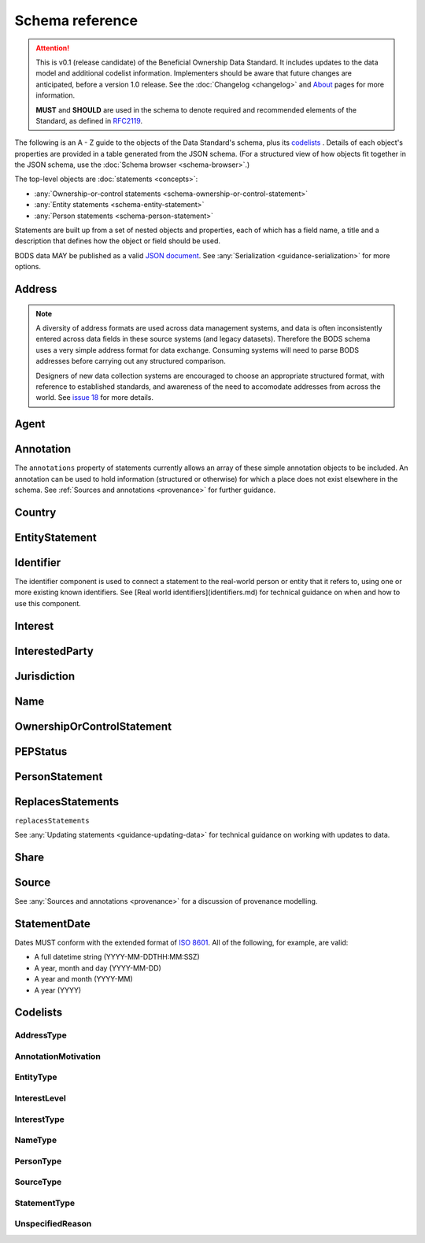 .. _schema-reference:

Schema reference
================

.. attention:: 
    
    This is v0.1 (release candidate) of the Beneficial Ownership Data Standard. It includes updates to the data model and additional codelist information. Implementers should be aware that future changes are anticipated, before a version 1.0 release. See the :doc:`Changelog <changelog>` and `About <../about>`_ pages for more information.

    **MUST** and **SHOULD** are used in the schema to denote required and recommended elements of the Standard, as defined in `RFC2119 <https://tools.ietf.org/html/rfc2119>`_.


The following is an A - Z guide to the objects of the Data Standard's schema, plus its `codelists`_ . Details of each object's properties are provided in a table generated from the JSON schema. (For a structured view of how objects fit together in the JSON schema, use the :doc:`Schema browser <schema-browser>`.)

The top-level objects are :doc:`statements <concepts>`:

- :any:`Ownership-or-control statements <schema-ownership-or-control-statement>`
- :any:`Entity statements <schema-entity-statement>`
- :any:`Person statements <schema-person-statement>`

Statements are built up from a set of nested objects and properties, each of which has a field name, a title and a description that defines how the object or field should be used. 

BODS data MAY be published as a valid `JSON document <https://tools.ietf.org/html/rfc8259>`_. See :any:`Serialization <guidance-serialization>` for more options.  


.. _schema-address:

Address
-------

.. json-value:: ../../schema/components.json
   :pointer: /definitions/Address/description

.. jsonschema:: ../../schema/components.json
   :pointer: /definitions/Address


.. note::

    A diversity of address formats are used across data management systems, and data is often inconsistently entered across data fields in these source systems (and legacy datasets). Therefore the BODS schema uses a very simple address format for data exchange. Consuming systems will need to parse BODS addresses before carrying out any structured comparison.

    Designers of new data collection systems are encouraged to choose an appropriate structured format, with reference to established standards, and awareness of the need to accomodate addresses from across the world. See `issue 18 <https://github.com/openownership/data-standard/issues/18>`_ for more details.

.. _schema-agent:

Agent
-----

.. json-value:: ../../schema/components.json
   :pointer: /definitions/Agent/description

.. jsonschema:: ../../schema/components.json
   :pointer: /definitions/Agent
   :collapse:

.. _schema-annotation:

Annotation
----------

The ``annotations`` property of statements currently allows an array of these simple annotation objects to be included. An annotation can be used to hold information (structured or otherwise) for which a place does not exist elsewhere in the schema. See :ref:`Sources and annotations <provenance>` for further guidance. 

.. jsonschema:: ../../schema/components.json
   :pointer: /definitions/Annotation

.. _schema-country:

Country
-------

.. json-value:: ../../schema/components.json
   :pointer: /definitions/Country/description

.. jsonschema:: ../../schema/components.json
   :pointer: /definitions/Country


.. _schema-entity-statement:

EntityStatement
---------------

.. json-value:: ../../schema/entity-statement.json
   :pointer: /description

.. jsonschema:: ../../schema/entity-statement.json
   :collapse: identifiers,addresses,source,incorporatedInJurisdiction,annotations

.. _schema-identifier:

Identifier
----------

The identifier component is used to connect a statement to the real-world person or entity that it refers to, using one or more existing known identifiers. See [Real world identifiers](identifiers.md) for technical guidance on when and how to use this component.

.. json-value:: ../../schema/components.json
   :pointer: /definitions/Identifier/description

.. jsonschema:: ../../schema/components.json
   :pointer: /definitions/Identifier

.. _schema-interest:

Interest
--------

.. json-value:: ../../schema/components.json
   :pointer: /definitions/Interest/description

.. jsonschema:: ../../schema/components.json
   :pointer: /definitions/Interest
   :collapse: share,annotations

.. _schema-interested-party:

InterestedParty
---------------

.. json-value:: ../../schema/ownership-or-control-statement.json
   :pointer: /definitions/InterestedParty/description

.. jsonschema:: ../../schema/ownership-or-control-statement.json
   :pointer: /properties/interestedParty
   :collapse: 

.. _schema-jurisdiction:

Jurisdiction
------------

.. json-value:: ../../schema/components.json
   :pointer: /definitions/Jurisdiction/description

.. jsonschema:: ../../schema/components.json
   :pointer: /definitions/Jurisdiction

.. _schema-name:

Name
----

.. json-value:: ../../schema/components.json
   :pointer: /definitions/Name/description

.. jsonschema:: ../../schema/components.json
   :pointer: /definitions/Name

.. _schema-ownership-or-control-statement:

OwnershipOrControlStatement
---------------------------

.. json-value:: ../../schema/ownership-or-control-statement.json
   :pointer: /description


.. jsonschema:: ../../schema/ownership-or-control-statement.json
    :collapse: interests,source,annotations,interestedParty

.. _schema-pep-status:

PEPStatus
---------

.. json-value:: ../../schema/components.json
   :pointer: /definitions/PepStatus/description

.. jsonschema:: ../../schema/components.json
   :pointer: /definitions/PepStatus
   :collapse: jurisdiction

.. _schema-person-statement:

PersonStatement
---------------

.. json-value:: ../../schema/person-statement.json
   :pointer: /description

.. jsonschema:: ../../schema/person-statement.json
   :collapse: names,identifiers,source,placeOfResidence,placeOfBirth,addresses,nationalities,annotations,pepStatus


.. _schema-replaces-statements:

ReplacesStatements
------------------

``replacesStatements``

.. json-value:: ../../schema/components.json
   :pointer: /definitions/ReplacesStatements/description

See :any:`Updating statements <guidance-updating-data>` for technical guidance on working with updates to data. 


.. _schema-share:

Share
-----

.. json-value:: ../../schema/components.json
   :pointer: /definitions/Interest/properties/share/description

.. jsonschema:: ../../schema/components.json
   :pointer: /definitions/Interest/properties/share


.. _schema-source:

Source
------

.. json-value:: ../../schema/components.json
   :pointer: /definitions/Source/description

.. jsonschema:: ../../schema/components.json
   :pointer: /definitions/Source
   :collapse: assertedBy


See :any:`Sources and annotations <provenance>` for a discussion of provenance modelling.

.. _schema-statement-date:

StatementDate
-------------

Dates MUST conform with the extended format of `ISO 8601 <https://en.wikipedia.org/wiki/ISO_8601>`_. All of the following, for example, are valid:

* A full datetime string (YYYY-MM-DDTHH:MM:SSZ)
* A year, month and day (YYYY-MM-DD)
* A year and month (YYYY-MM)
* A year (YYYY)


.. _schema-codelists:

Codelists
---------

AddressType
+++++++++++

.. csv-table::
   :header-rows: 1
   :class: codelist-table
   :file: ../../schema/codelists/addressType.csv


AnnotationMotivation
++++++++++++++++++++

.. csv-table::
   :header-rows: 1
   :class: codelist-table
   :file: ../../schema/codelists/annotationMotivation.csv


EntityType
++++++++++

.. csv-table::
   :header-rows: 1
   :class: codelist-table
   :file: ../../schema/codelists/entityType.csv


InterestLevel
+++++++++++++

.. csv-table::
   :header-rows: 1
   :class: codelist-table
   :file: ../../schema/codelists/interestLevel.csv


InterestType
++++++++++++

.. csv-table::
   :header-rows: 1
   :class: codelist-table
   :file: ../../schema/codelists/interestType.csv


NameType
++++++++

.. csv-table::
   :header-rows: 1
   :class: codelist-table
   :file: ../../schema/codelists/nameType.csv


PersonType
++++++++++

.. csv-table::
   :header-rows: 1
   :class: codelist-table
   :file: ../../schema/codelists/personType.csv


SourceType
++++++++++

.. csv-table::
   :header-rows: 1
   :class: codelist-table
   :file: ../../schema/codelists/sourceType.csv


StatementType
+++++++++++++

.. csv-table::
   :header-rows: 1
   :class: codelist-table
   :file: ../../schema/codelists/statementType.csv


UnspecifiedReason
+++++++++++++++++

.. csv-table::
   :header-rows: 1
   :class: codelist-table
   :file: ../../schema/codelists/unspecifiedReason.csv


